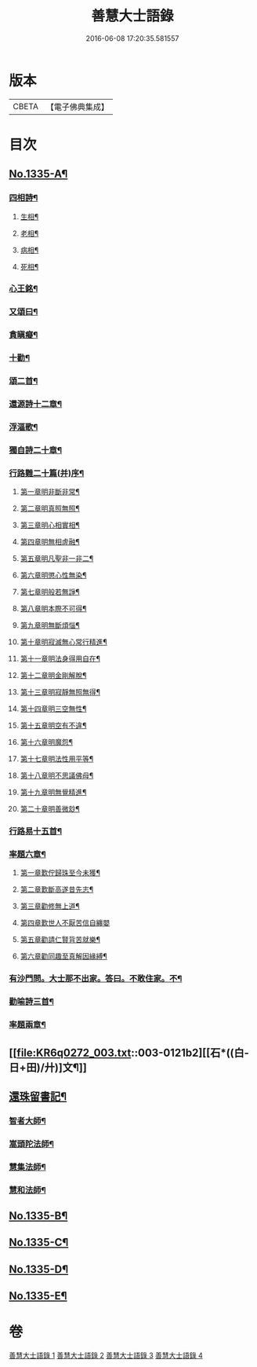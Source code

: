 #+TITLE: 善慧大士語錄 
#+DATE: 2016-06-08 17:20:35.581557

* 版本
 |     CBETA|【電子佛典集成】|

* 目次
** [[file:KR6q0272_001.txt::001-0104a1][No.1335-A¶]]
*** [[file:KR6q0272_003.txt::003-0115a15][四相詩¶]]
**** [[file:KR6q0272_003.txt::003-0115a16][生相¶]]
**** [[file:KR6q0272_003.txt::003-0115a19][老相¶]]
**** [[file:KR6q0272_003.txt::003-0115b2][病相¶]]
**** [[file:KR6q0272_003.txt::003-0115b5][死相¶]]
*** [[file:KR6q0272_003.txt::003-0115b8][心王銘¶]]
*** [[file:KR6q0272_003.txt::003-0115c7][又頌曰¶]]
*** [[file:KR6q0272_003.txt::003-0116a2][貪瞋癡¶]]
*** [[file:KR6q0272_003.txt::003-0116a9][十勸¶]]
*** [[file:KR6q0272_003.txt::003-0116b6][頌二首¶]]
*** [[file:KR6q0272_003.txt::003-0116b9][還源詩十二章¶]]
*** [[file:KR6q0272_003.txt::003-0116b22][浮漚歌¶]]
*** [[file:KR6q0272_003.txt::003-0116c7][獨自詩二十章¶]]
*** [[file:KR6q0272_003.txt::003-0117a22][行路難二十篇(并)序¶]]
**** [[file:KR6q0272_003.txt::003-0117c2][第一章明非斷非常¶]]
**** [[file:KR6q0272_003.txt::003-0117c13][第二章明真照無照¶]]
**** [[file:KR6q0272_003.txt::003-0117c24][第三章明心相實相¶]]
**** [[file:KR6q0272_003.txt::003-0118a10][第四章明無相虗融¶]]
**** [[file:KR6q0272_003.txt::003-0118a20][第五章明凡聖非一非二¶]]
**** [[file:KR6q0272_003.txt::003-0118b4][第六章明懲心性無染¶]]
**** [[file:KR6q0272_003.txt::003-0118b14][第七章明般若無諍¶]]
**** [[file:KR6q0272_003.txt::003-0118b24][第八章明本際不可得¶]]
**** [[file:KR6q0272_003.txt::003-0118c10][第九章明無斷煩惱¶]]
**** [[file:KR6q0272_003.txt::003-0118c19][第十章明寂滅無心常行精進¶]]
**** [[file:KR6q0272_003.txt::003-0119a6][第十一章明法身得用自在¶]]
**** [[file:KR6q0272_003.txt::003-0119a16][第十二章明金剛解脫¶]]
**** [[file:KR6q0272_003.txt::003-0119b2][第十三章明寂靜無照無得¶]]
**** [[file:KR6q0272_003.txt::003-0119b12][第十四章明三空無性¶]]
**** [[file:KR6q0272_003.txt::003-0119b23][第十五章明空有不違¶]]
**** [[file:KR6q0272_003.txt::003-0119c9][第十六章明魔怨¶]]
**** [[file:KR6q0272_003.txt::003-0119c17][第十七章明法性用平等¶]]
**** [[file:KR6q0272_003.txt::003-0119c24][第十八章明不思議佛母¶]]
**** [[file:KR6q0272_003.txt::003-0120a8][第十九章明無覺精進¶]]
**** [[file:KR6q0272_003.txt::003-0120a18][第二十章明善微玅¶]]
*** [[file:KR6q0272_003.txt::003-0120b3][行路易十五首¶]]
*** [[file:KR6q0272_003.txt::003-0120c12][率題六章¶]]
**** [[file:KR6q0272_003.txt::003-0120c13][第一章歎佇歸珠至今未獲¶]]
**** [[file:KR6q0272_003.txt::003-0120c18][第二章歎斷高遂昔先志¶]]
**** [[file:KR6q0272_003.txt::003-0120c22][第三章勸修無上道¶]]
**** [[file:KR6q0272_003.txt::003-0120c24][第四章歎世人不厭苦信自纏嬰]]
**** [[file:KR6q0272_003.txt::003-0121a5][第五章勸請仁賢背苦就樂¶]]
**** [[file:KR6q0272_003.txt::003-0121a8][第六章勸同趣至真解因緣縛¶]]
*** [[file:KR6q0272_003.txt::003-0121a10][有沙門問。大士那不出家。答曰。不敢住家。不¶]]
*** [[file:KR6q0272_003.txt::003-0121a15][勸喻詩三首¶]]
*** [[file:KR6q0272_003.txt::003-0121a23][率題兩章¶]]
** [[file:KR6q0272_003.txt::003-0121b2][[石*((白-日+田)/廾)]文¶]]
** [[file:KR6q0272_003.txt::003-0123b13][還珠留書記¶]]
*** [[file:KR6q0272_004.txt::004-0124a3][智者大師¶]]
*** [[file:KR6q0272_004.txt::004-0126b19][嵩頭陀法師¶]]
*** [[file:KR6q0272_004.txt::004-0127c12][慧集法師¶]]
*** [[file:KR6q0272_004.txt::004-0128c13][慧和法師¶]]
** [[file:KR6q0272_004.txt::004-0129b20][No.1335-B¶]]
** [[file:KR6q0272_004.txt::004-0129c7][No.1335-C¶]]
** [[file:KR6q0272_004.txt::004-0130a1][No.1335-D¶]]
** [[file:KR6q0272_004.txt::004-0130c7][No.1335-E¶]]

* 卷
[[file:KR6q0272_001.txt][善慧大士語錄 1]]
[[file:KR6q0272_002.txt][善慧大士語錄 2]]
[[file:KR6q0272_003.txt][善慧大士語錄 3]]
[[file:KR6q0272_004.txt][善慧大士語錄 4]]

